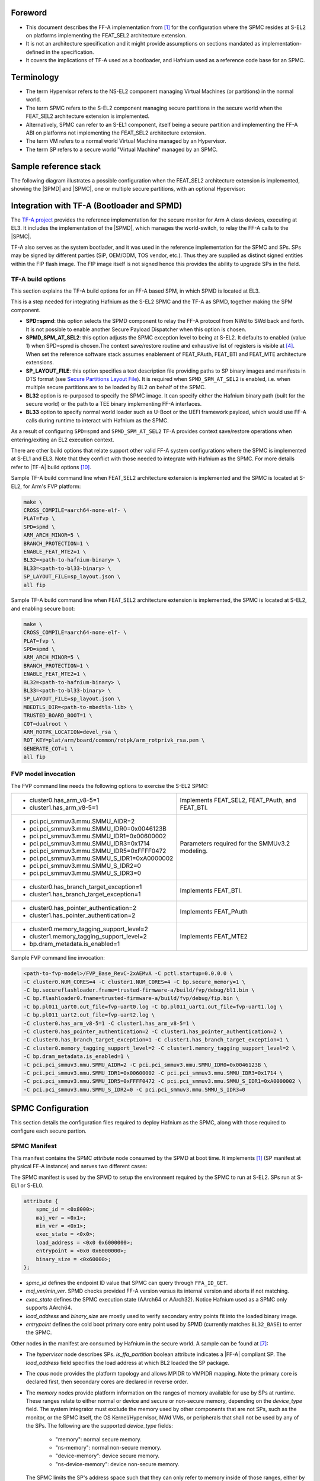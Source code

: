 Foreword
========

- This document describes the FF-A implementation from `[1]`_ for the
  configuration where the SPMC resides at S-EL2 on platforms implementing the
  FEAT_SEL2 architecture extension.
- It is not an architecture specification and it might provide assumptions on
  sections mandated as implementation-defined in the specification.
- It covers the implications of TF-A used as a bootloader, and Hafnium used as a
  reference code base for an SPMC.

Terminology
===========

- The term Hypervisor refers to the NS-EL2 component managing Virtual Machines
  (or partitions) in the normal world.
- The term SPMC refers to the S-EL2 component managing secure partitions in
  the secure world when the FEAT_SEL2 architecture extension is implemented.
- Alternatively, SPMC can refer to an S-EL1 component, itself being a secure
  partition and implementing the FF-A ABI on platforms not implementing the
  FEAT_SEL2 architecture extension.
- The term VM refers to a normal world Virtual Machine managed by an Hypervisor.
- The term SP refers to a secure world "Virtual Machine" managed by an SPMC.

Sample reference stack
======================

The following diagram illustrates a possible configuration when the
FEAT_SEL2 architecture extension is implemented, showing the |SPMD|
and |SPMC|, one or multiple secure partitions, with an optional
Hypervisor:

.. image:: ../resources/diagrams/Hafnium_overview_SPMD.png

Integration with TF-A (Bootloader and SPMD)
===========================================

The `TF-A project`_ provides the reference implementation for the secure monitor
for Arm A class devices, executing at EL3. It includes the implementation of the
|SPMD|, which manages the world-switch, to relay the FF-A calls to the |SPMC|.

TF-A also serves as the system bootlader, and it was used in the reference
implementation for the SPMC and SPs.
SPs may be signed by different parties (SiP, OEM/ODM, TOS vendor, etc.).
Thus they are supplied as distinct signed entities within the FIP flash
image. The FIP image itself is not signed hence this provides the ability
to upgrade SPs in the field.

TF-A build options
------------------

This section explains the TF-A build options for an FF-A based SPM, in which SPMD
is located at EL3.

This is a step needed for integrating Hafnium as the S-EL2 SPMC and
the TF-A as SPMD, together making the SPM component.

- **SPD=spmd**: this option selects the SPMD component to relay the FF-A
  protocol from NWd to SWd back and forth. It is not possible to
  enable another Secure Payload Dispatcher when this option is chosen.
- **SPMD_SPM_AT_SEL2**: this option adjusts the SPMC exception
  level to being at S-EL2. It defaults to enabled (value 1) when
  SPD=spmd is chosen.The context save/restore routine and exhaustive list
  of registers is visible at `[4]`_. When set the reference software stack
  assumes enablement of FEAT_PAuth, FEAT_BTI and FEAT_MTE architecture
  extensions.
- **SP_LAYOUT_FILE**: this option specifies a text description file
  providing paths to SP binary images and manifests in DTS format
  (see `Secure Partitions Layout File`_). It is required when ``SPMD_SPM_AT_SEL2``
  is enabled, i.e. when multiple secure partitions are to be loaded by BL2 on
  behalf of the SPMC.
- **BL32** option is re-purposed to specify the SPMC image. It can specify either
  the Hafnium binary path (built for the secure world) or the path to a TEE
  binary implementing FF-A interfaces.
- **BL33** option to specify normal world loader such as U-Boot or the UEFI
  framework payload, which would use FF-A calls during runtime to interact with
  Hafnium as the SPMC.

As a result of configuring ``SPD=spmd`` and ``SPMD_SPM_AT_SEL2`` TF-A provides
context save/restore operations when entering/exiting an EL2 execution context.

There are other build options that relate support other valid FF-A
system configurations where the SPMC is implemented at S-EL1 and EL3.
Note that they conflict with those needed to integrate with Hafnium as the SPMC.
For more details refer to |TF-A| build options `[10]`_.

Sample TF-A build command line when FEAT_SEL2 architecture extension is
implemented and the SPMC is located at S-EL2, for Arm's FVP platform:

.. code:: shell

    make \
    CROSS_COMPILE=aarch64-none-elf- \
    PLAT=fvp \
    SPD=spmd \
    ARM_ARCH_MINOR=5 \
    BRANCH_PROTECTION=1 \
    ENABLE_FEAT_MTE2=1 \
    BL32=<path-to-hafnium-binary> \
    BL33=<path-to-bl33-binary> \
    SP_LAYOUT_FILE=sp_layout.json \
    all fip

Sample TF-A build command line when FEAT_SEL2 architecture extension is
implemented, the SPMC is located at S-EL2, and enabling secure boot:

.. code:: shell

    make \
    CROSS_COMPILE=aarch64-none-elf- \
    PLAT=fvp \
    SPD=spmd \
    ARM_ARCH_MINOR=5 \
    BRANCH_PROTECTION=1 \
    ENABLE_FEAT_MTE2=1 \
    BL32=<path-to-hafnium-binary> \
    BL33=<path-to-bl33-binary> \
    SP_LAYOUT_FILE=sp_layout.json \
    MBEDTLS_DIR=<path-to-mbedtls-lib> \
    TRUSTED_BOARD_BOOT=1 \
    COT=dualroot \
    ARM_ROTPK_LOCATION=devel_rsa \
    ROT_KEY=plat/arm/board/common/rotpk/arm_rotprivk_rsa.pem \
    GENERATE_COT=1 \
    all fip

FVP model invocation
--------------------

The FVP command line needs the following options to exercise the S-EL2 SPMC:

+---------------------------------------------------+------------------------------------+
| - cluster0.has_arm_v8-5=1                         | Implements FEAT_SEL2, FEAT_PAuth,  |
| - cluster1.has_arm_v8-5=1                         | and FEAT_BTI.                      |
+---------------------------------------------------+------------------------------------+
| - pci.pci_smmuv3.mmu.SMMU_AIDR=2                  | Parameters required for the        |
| - pci.pci_smmuv3.mmu.SMMU_IDR0=0x0046123B         | SMMUv3.2 modeling.                 |
| - pci.pci_smmuv3.mmu.SMMU_IDR1=0x00600002         |                                    |
| - pci.pci_smmuv3.mmu.SMMU_IDR3=0x1714             |                                    |
| - pci.pci_smmuv3.mmu.SMMU_IDR5=0xFFFF0472         |                                    |
| - pci.pci_smmuv3.mmu.SMMU_S_IDR1=0xA0000002       |                                    |
| - pci.pci_smmuv3.mmu.SMMU_S_IDR2=0                |                                    |
| - pci.pci_smmuv3.mmu.SMMU_S_IDR3=0                |                                    |
+---------------------------------------------------+------------------------------------+
| - cluster0.has_branch_target_exception=1          | Implements FEAT_BTI.               |
| - cluster1.has_branch_target_exception=1          |                                    |
+---------------------------------------------------+------------------------------------+
| - cluster0.has_pointer_authentication=2           | Implements FEAT_PAuth              |
| - cluster1.has_pointer_authentication=2           |                                    |
+---------------------------------------------------+------------------------------------+
| - cluster0.memory_tagging_support_level=2         | Implements FEAT_MTE2               |
| - cluster1.memory_tagging_support_level=2         |                                    |
| - bp.dram_metadata.is_enabled=1                   |                                    |
+---------------------------------------------------+------------------------------------+

Sample FVP command line invocation:

.. code:: shell

    <path-to-fvp-model>/FVP_Base_RevC-2xAEMvA -C pctl.startup=0.0.0.0 \
    -C cluster0.NUM_CORES=4 -C cluster1.NUM_CORES=4 -C bp.secure_memory=1 \
    -C bp.secureflashloader.fname=trusted-firmware-a/build/fvp/debug/bl1.bin \
    -C bp.flashloader0.fname=trusted-firmware-a/build/fvp/debug/fip.bin \
    -C bp.pl011_uart0.out_file=fvp-uart0.log -C bp.pl011_uart1.out_file=fvp-uart1.log \
    -C bp.pl011_uart2.out_file=fvp-uart2.log \
    -C cluster0.has_arm_v8-5=1 -C cluster1.has_arm_v8-5=1 \
    -C cluster0.has_pointer_authentication=2 -C cluster1.has_pointer_authentication=2 \
    -C cluster0.has_branch_target_exception=1 -C cluster1.has_branch_target_exception=1 \
    -C cluster0.memory_tagging_support_level=2 -C cluster1.memory_tagging_support_level=2 \
    -C bp.dram_metadata.is_enabled=1 \
    -C pci.pci_smmuv3.mmu.SMMU_AIDR=2 -C pci.pci_smmuv3.mmu.SMMU_IDR0=0x0046123B \
    -C pci.pci_smmuv3.mmu.SMMU_IDR1=0x00600002 -C pci.pci_smmuv3.mmu.SMMU_IDR3=0x1714 \
    -C pci.pci_smmuv3.mmu.SMMU_IDR5=0xFFFF0472 -C pci.pci_smmuv3.mmu.SMMU_S_IDR1=0xA0000002 \
    -C pci.pci_smmuv3.mmu.SMMU_S_IDR2=0 -C pci.pci_smmuv3.mmu.SMMU_S_IDR3=0

SPMC Configuration
==================

This section details the configuration files required to deploy Hafnium as the SPMC,
along with those required to configure each secure partion.

SPMC Manifest
-------------

This manifest contains the SPMC *attribute* node consumed by the SPMD at boot
time. It implements `[1]`_ (SP manifest at physical FF-A instance) and serves
two different cases:

The SPMC manifest is used by the SPMD to setup the environment required by the
SPMC to run at S-EL2. SPs run at S-EL1 or S-EL0.

.. code:: shell

    attribute {
        spmc_id = <0x8000>;
        maj_ver = <0x1>;
        min_ver = <0x1>;
        exec_state = <0x0>;
        load_address = <0x0 0x6000000>;
        entrypoint = <0x0 0x6000000>;
        binary_size = <0x60000>;
    };

* *spmc_id* defines the endpoint ID value that SPMC can query through
  ``FFA_ID_GET``.
* *maj_ver/min_ver*. SPMD checks provided FF-A version versus its internal
  version and aborts if not matching.
* *exec_state* defines the SPMC execution state (AArch64 or AArch32).
  Notice Hafnium used as a SPMC only supports AArch64.
* *load_address* and *binary_size* are mostly used to verify secondary
  entry points fit into the loaded binary image.
* *entrypoint* defines the cold boot primary core entry point used by
  SPMD (currently matches ``BL32_BASE``) to enter the SPMC.

Other nodes in the manifest are consumed by Hafnium in the secure world.
A sample can be found at `[7]`_:

* The *hypervisor* node describes SPs. *is_ffa_partition* boolean attribute
  indicates a |FF-A| compliant SP. The *load_address* field specifies the load
  address at which BL2 loaded the SP package.
* The *cpus* node provides the platform topology and allows MPIDR to VMPIDR mapping.
  Note the primary core is declared first, then secondary cores are declared
  in reverse order.
* The *memory* nodes provide platform information on the ranges of memory
  available for use by SPs at runtime. These ranges relate to either
  normal or device and secure or non-secure memory, depending on the *device_type*
  field. The system integrator must exclude the memory used by other components
  that are not SPs, such as the monitor, or the SPMC itself, the OS Kernel/Hypervisor,
  NWd VMs, or peripherals that shall not be used by any of the SPs. The following are
  the supported *device_type* fields:

   * "memory": normal secure memory.
   * "ns-memory": normal non-secure memory.
   * "device-memory": device secure memory.
   * "ns-device-memory": device non-secure memory.

  The SPMC limits the SP's address space such that they can only refer to memory
  inside of those ranges, either by defining memory region or device region nodes in
  their manifest as well as memory starting at the load address until the limit
  defined by the memory size. The SPMC also checks for overlaps between the regions.
  Thus, the SPMC prevents rogue SPs from tampering with memory from other
  components.

.. code:: shell

	memory@0 {
		device_type = "memory";
		reg = <0x0 0x6000000 0x2000000 0x0 0xff000000 0x1000000>;
	};

	memory@1 {
		device_type = "ns-memory";
		reg = <0x0 0x90010000 0x70000000>;
	};

	memory@2 {
		device_type = "device-memory";
		reg = <0x0 0x1c090000 0x0 0x40000>, /* UART */
		      <0x0 0x2bfe0000 0x0 0x20000>, /* SMMUv3TestEngine */
		      <0x0 0x2a490000 0x0 0x20000>, /* SP805 Trusted Watchdog */
		      <0x0 0x1c130000 0x0 0x10000>; /* Virtio block device */
	};

	memory@3 {
		device_type = "ns-device-memory";
		reg = <0x0 0x1C1F0000 0x0 0x10000>; /* LCD */
	};

Above find an example representation of the referred memory description. The
ranges are described in a list of unsigned 32-bit values, in which the first
two addresses relate to the based physical address, followed by the respective
page size. The first secure range defined in the node below has base address
`0x0 0x6000000` and size `0x2000000`; following there is another range with
base address `0x0 0xff000000` and size `0x1000000`.

The interrupt-controller node contains the address ranges of GICD and GICR
so that non-contiguous GICR frames can be probed during boot flow. The GICD
address is defined in the first cell, followed by the GICR addresses.
"redistributor-regions" is used to define the number of GICR addresses.

This node is optional. When absent, the default configuration assumes there is
one redistributor region. The default GICD memory range is from ``GICD_BASE``
to ``GICD_BASE + GICD_SIZE``. The default GICR memory range is from
``GICR_BASE`` to ``GICR_BASE + GICR_FRAMES * GIC_REDIST_SIZE_PER_PE``.

.. code:: shell

	gic: interrupt-controller@0x30000000 {
		compatible = "arm,gic-v3";
		#address-cells = <2>;
		#size-cells = <1>;
		#redistributor-regions = <4>;
		reg = <0x00 0x30000000 0x10000>,	// GICD
		      <0x00 0x301C0000 0x400000>,	// GICR 0: Chip 0
		      <0x10 0x301C0000 0x400000>,	// GICR 1: Chip 1
		      <0x20 0x301C0000 0x400000>,	// GICR 2: Chip 2
		      <0x30 0x301C0000 0x400000>;	// GICR 3: Chip 3
	};

The above is an example representation of the referred interrupt controller
description. The cells are made up of three values. The first two 32-bit values
make up a 64-bit value representing the address of the GIC redistributor. The
third value represents the size of this region. In this example,
redistributor-regions states there are 4 GICR cells. The address of GICR 0 is
`0x00301C0000` and the size of that region is `0x400000`.

Secure Partitions Configuration
-------------------------------

SP Manifests
~~~~~~~~~~~~

An SP manifest describes SP attributes as defined in `[1]`_
(partition manifest at virtual FF-A instance) in DTS format. It is
represented as a single file associated with the SP. A sample is
provided by `[5]`_. A binding document is provided by `[6]`_.

Platform topology
~~~~~~~~~~~~~~~~~

The *execution-ctx-count* SP manifest field can take the value of one or the
total number of PEs. The FF-A specification `[1]`_  recommends the
following SP types:

- Pinned MP SPs: an execution context matches a physical PE. MP SPs must
  implement the same number of ECs as the number of PEs in the platform.
- Migratable UP SPs: a single execution context can run and be migrated on any
  physical PE. Such SP declares a single EC in its SP manifest. An UP SP can
  receive a direct message request originating from any physical core targeting
  the single execution context.

Secure Partition packages
~~~~~~~~~~~~~~~~~~~~~~~~~

Secure partitions are bundled as independent package files consisting
of:

- a header
- a DTB
- an image payload

The header starts with a magic value and offset values to SP DTB and
image payload. Each SP package is loaded independently by BL2 loader
and verified for authenticity and integrity.

The SP package identified by its UUID (matching FF-A uuid property) is
inserted as a single entry into the FIP at end of the TF-A build flow
as shown:

.. code:: shell

    Trusted Boot Firmware BL2: offset=0x1F0, size=0x8AE1, cmdline="--tb-fw"
    EL3 Runtime Firmware BL31: offset=0x8CD1, size=0x13000, cmdline="--soc-fw"
    Secure Payload BL32 (Trusted OS): offset=0x1BCD1, size=0x15270, cmdline="--tos-fw"
    Non-Trusted Firmware BL33: offset=0x30F41, size=0x92E0, cmdline="--nt-fw"
    HW_CONFIG: offset=0x3A221, size=0x2348, cmdline="--hw-config"
    TB_FW_CONFIG: offset=0x3C569, size=0x37A, cmdline="--tb-fw-config"
    SOC_FW_CONFIG: offset=0x3C8E3, size=0x48, cmdline="--soc-fw-config"
    TOS_FW_CONFIG: offset=0x3C92B, size=0x427, cmdline="--tos-fw-config"
    NT_FW_CONFIG: offset=0x3CD52, size=0x48, cmdline="--nt-fw-config"
    B4B5671E-4A90-4FE1-B81F-FB13DAE1DACB: offset=0x3CD9A, size=0xC168, cmdline="--blob"
    D1582309-F023-47B9-827C-4464F5578FC8: offset=0x48F02, size=0xC168, cmdline="--blob"

.. uml:: ../resources/diagrams/plantuml/fip-secure-partitions.puml

Secure Partitions Layout File
~~~~~~~~~~~~~~~~~~~~~~~~~~~~~

A json-formatted description file is passed to the build flow specifying paths
to the SP binary image and associated DTS partition manifest file. The latter
is processed by the dtc compiler to generate a DTB fed into the SP package.
Each partition can be configured with the following fields:

:code:`image`
  - Specifies the filename and offset of the image within the SP package.
  - Can be written as :code:`"image": { "file": "path", "offset": 0x1234 }` to
    give both :code:`image.file` and :code:`image.offset` values explicitly, or
    can be written as :code:`"image": "path"` to give :code:`image.file` and value
    and leave :code:`image.offset` absent.

  :code:`image.file`
    - Specifies the filename of the image.

  :code:`image.offset`
    - Specifies the offset of the image within the SP package.
    - Must be 4KB aligned, because that is the translation granule supported by Hafnium SPMC.
    - Optional. Defaults to :code:`0x4000`.

:code:`pm`
  - Specifies the filename and offset of the partition manifest within the SP package.
  - Can be written as :code:`"pm": { "file": "path", "offset": 0x1234 }` to
    give both :code:`pm.file` and :code:`pm.offset` values explicitly, or
    can be written as :code:`"pm": "path"` to give :code:`pm.file` and value
    and leave :code:`pm.offset` absent.

  :code:`pm.file`
    - Specifies the filename of the partition manifest.

  :code:`pm.offset`
    - Specifies the offset of the partition manifest within the SP package.
    - Must be 4KB aligned, because that is the translation granule supported by Hafnium SPMC.
    - Optional. Defaults to :code:`0x1000`.

:code:`image.offset` and :code:`pm.offset` can be leveraged to support SPs with
S1 translation granules that differ from 4KB, and to configure the regions
allocated within the SP package, as well as to comply with the requirements for
the implementation of the boot information protocol (see `Passing boot data to
the SP`_ for more details).

:code:`owner`
  - Specifies the SP owner, identifying the signing domain in case of dual root CoT.
  - Possible values are :code:`SiP` (silicon owner) or :code:`Plat` (platform owner).
  - Optional. Defaults to :code:`SiP`.

:code:`uuid`
  - Specifies the UUID of the partition.
  - Optional. Defaults to the value of the :code:`uuid` field from the DTS partition manifest.

:code:`physical-load-address`
  - Specifies the :code:`load_address` field of the generated DTS fragment.
  - Optional. Defaults to the value of the :code:`load-address` from the DTS partition manifest.

.. code:: shell

    {
        "tee1" : {
            "image": "tee1.bin",
             "pm": "tee1.dts",
             "owner": "SiP",
             "uuid": "1b1820fe-48f7-4175-8999-d51da00b7c9f"
        },

        "tee2" : {
            "image": "tee2.bin",
            "pm": "tee2.dts",
            "owner": "Plat"
        },

        "tee3" : {
            "image": {
                "file": "tee3.bin",
                "offset":"0x2000"
             },
            "pm": {
                "file": "tee3.dts",
                "offset":"0x6000"
             },
            "owner": "Plat"
        },
    }

SPMC boot
=========

The SPMC is loaded by BL2 as the BL32 image.

The SPMC manifest is loaded by BL2 as the ``TOS_FW_CONFIG`` image `[9]`_.

BL2 passes the SPMC manifest address to BL31 through a register.

At boot time, the SPMD in BL31 runs from the primary core, initializes the core
contexts and launches the SPMC (BL32) passing the following information through
registers:

- X0 holds the ``TOS_FW_CONFIG`` physical address (or SPMC manifest blob).
- X1 holds the ``HW_CONFIG`` physical address.
- X4 holds the currently running core linear id.

Secure boot
-----------

The SP content certificate is inserted as a separate FIP item so that BL2 loads SPMC,
SPMC manifest, secure partitions and verifies them for authenticity and integrity.
Refer to TBBR specification `[3]`_.

The multiple-signing domain feature (in current state dual signing domain `[8]`_) allows
the use of two root keys namely S-ROTPK and NS-ROTPK:

- SPMC (BL32) and SPMC manifest are signed by the SiP using the S-ROTPK.
- BL33 may be signed by the OEM using NS-ROTPK.
- An SP may be signed either by SiP (using S-ROTPK) or by OEM (using NS-ROTPK).
- A maximum of 4 partitions can be signed with the S-ROTPK key and 4 partitions
  signed with the NS-ROTPK key.

Also refer to `Secure Partitions Configuration`_ and `TF-A build options`_ sections.

Boot phases
-----------

Primary core boot-up
~~~~~~~~~~~~~~~~~~~~

Upon boot-up, BL31 hands over to the SPMC (BL32) on the primary boot physical
core. The SPMC performs its platform initializations and registers the SPMC
secondary physical core entry point physical address by the use of the
`FFA_SECONDARY_EP_REGISTER`_ interface (SMC invocation from the SPMC to the SPMD
at secure physical FF-A instance).

The SPMC then creates secure partitions base on SP packages and manifests. Each
secure partition is launched in sequence (`SP Boot order`_) on their "primary"
execution context. If the primary boot physical core linear id is N, an MP SP is
started using EC[N] on PE[N] (see `Platform topology`_). If the partition is a
UP SP, it is started using its unique EC0 on PE[N].

The SP primary EC (or the EC used when the partition is booted as described
above):

- Performs the overall SP boot time initialization, and in case of a MP SP,
  prepares the SP environment for other execution contexts.
- In the case of a MP SP, it invokes the FFA_SECONDARY_EP_REGISTER at secure
  virtual FF-A instance (SMC invocation from SP to SPMC) to provide the IPA
  entry point for other execution contexts.
- Exits through ``FFA_MSG_WAIT`` to indicate successful initialization or
  ``FFA_ERROR`` in case of failure.

Secondary cores boot-up
~~~~~~~~~~~~~~~~~~~~~~~

Once the system is started and NWd brought up, a secondary physical core is
woken up by the ``PSCI_CPU_ON`` service invocation. The TF-A SPD hook mechanism
calls into the SPMD on the newly woken up physical core. Then the SPMC is
entered at the secondary physical core entry point.

In the current implementation, the first SP is resumed on the coresponding EC
(the virtual CPU which matches the physical core). The implication is that the
first SP must be a MP SP.

In a linux based system, once secure and normal worlds are booted but prior to
a NWd FF-A driver has been loaded:

- The first SP has initialized all its ECs in response to primary core boot up
  (at system initialization) and secondary core boot up (as a result of linux
  invoking PSCI_CPU_ON for all secondary cores).
- Other SPs have their first execution context initialized as a result of secure
  world initialization on the primary boot core. Other ECs for those SPs have to
  be run first through ffa_run to complete their initialization (which results
  in the EC completing with FFA_MSG_WAIT).

Refer to `Power management`_ for further details.

Loading of SPs
--------------

At boot time, BL2 loads SPs sequentially in addition to the SPMC as depicted
below:

.. uml:: ../resources/diagrams/plantuml/bl2-loading-sp.puml

Note this boot flow is an implementation sample on Arm's FVP platform.
Platforms not using TF-A's *Firmware CONFiguration* framework would adjust to a
different boot flow. The flow restricts to a maximum of 8 secure partitions.

SP Boot order
~~~~~~~~~~~~~

SP manifests provide an optional boot order attribute meant to resolve
dependencies such as an SP providing a service required to properly boot
another SP. SPMC boots the SPs in accordance to the boot order attribute,
lowest to the highest value. If the boot order attribute is absent from the FF-A
manifest, the SP is treated as if it had the highest boot order value
(i.e. lowest booting priority). The FF-A specification mandates this field
is unique to each SP.

It is possible for an SP to call into another SP through a direct request
provided the latter SP has already been booted.

Passing boot data to the SP
~~~~~~~~~~~~~~~~~~~~~~~~~~~

In `[1]`_ , the section  "Boot information protocol" defines a method for passing
data to the SPs at boot time. It specifies the format for the boot information
descriptor and boot information header structures, which describe the data to be
exchanged between SPMC and SP.
The specification also defines the types of data that can be passed.
The aggregate of both the boot info structures and the data itself is designated
the boot information blob, and is passed to a Partition as a contiguous memory
region.

Currently, the SPM implementation supports the FDT type which is used to pass the
partition's DTB manifest.

The region for the boot information blob is allocated through the SP package.

.. image:: ../resources/diagrams/partition-package.png

To adjust the space allocated for the boot information blob, the json description
of the SP (see section `Secure Partitions Layout File`_) shall be updated to contain
the manifest offset. If no offset is provided the manifest offset defaults to 0x1000,
which is the page size in the Hafnium SPMC.

The configuration of the boot protocol is done in the SPs manifest. As defined by
the specification, the manifest field 'gp-register-num' configures the GP register
which shall be used to pass the address to the partitions boot information blob when
booting the partition.
In addition, the Hafnium SPMC implementation requires the boot information arguments
to be listed in a designated DT node:

.. code:: shell

  boot-info {
      compatible = "arm,ffa-manifest-boot-info";
      ffa_manifest;
  };

The whole secure partition package image (see `Secure Partition packages`_) is
mapped to the SP secure EL1&0 Stage-2 translation regime. As such, the SP can
retrieve the address for the boot information blob in the designated GP register,
process the boot information header and descriptors, access its own manifest
DTB blob and extract its partition manifest properties.

SPMC Runtime
============

Parsing SP partition manifests
------------------------------

Hafnium consumes SP manifests as defined in `[1]`_ and `SP manifests`_.
Note the current implementation may not implement all optional fields.

The SP manifest may contain memory and device regions nodes:

- Memory regions are mapped in the SP EL1&0 Stage-2 translation regime at
  load time (or EL1&0 Stage-1 for an S-EL1 SPMC). A memory region node can
  specify RX/TX buffer regions in which case it is not necessary for an SP
  to explicitly invoke the ``FFA_RXTX_MAP`` interface. The memory referred
  shall be contained within the memory ranges defined in SPMC manifest. The
  NS bit in the attributes field should be consistent with the security
  state of the range that it relates to. I.e. non-secure memory shall be
  part of a non-secure memory range, and secure memory shall be contained
  in a secure memory range of a given platform.
- Device regions are mapped in the SP EL1&0 Stage-2 translation regime (or
  EL1&0 Stage-1 for an S-EL1 SPMC) as peripherals and possibly allocate
  additional resources (e.g. interrupts).

For the SPMC, base addresses for memory and device region nodes are IPAs provided
the SPMC identity maps IPAs to PAs within SP EL1&0 Stage-2 translation regime.

ote: in the current implementation both VTTBR_EL2 and VSTTBR_EL2 point to the
same set of page tables. It is still open whether two sets of page tables shall
be provided per SP. The memory region node as defined in the specification
provides a memory security attribute hinting to map either to the secure or
non-secure EL1&0 Stage-2 table if it exists.

Secure partitions scheduling
----------------------------

The FF-A specification `[1]`_ provides two ways to allocate CPU cycles to
secure partitions. For this a VM (Hypervisor or OS kernel), or SP invokes one of:

- the FFA_MSG_SEND_DIRECT_REQ (or FFA_MSG_SEND_DIRECT_REQ2) interface.
- the FFA_RUN interface.

Additionally a secure interrupt can pre-empt the normal world execution and give
CPU cycles by transitioning to EL3 and S-EL2.

Mandatory interfaces
--------------------

The following interfaces are exposed to SPs:

-  ``FFA_VERSION``
-  ``FFA_FEATURES``
-  ``FFA_RX_RELEASE``
-  ``FFA_RXTX_MAP``
-  ``FFA_RXTX_UNMAP``
-  ``FFA_PARTITION_INFO_GET``
-  ``FFA_ID_GET``
-  ``FFA_MSG_WAIT``
-  ``FFA_MSG_SEND_DIRECT_REQ``
-  ``FFA_MSG_SEND_DIRECT_RESP``
-  ``FFA_MEM_DONATE``
-  ``FFA_MEM_LEND``
-  ``FFA_MEM_SHARE``
-  ``FFA_MEM_RETRIEVE_REQ``
-  ``FFA_MEM_RETRIEVE_RESP``
-  ``FFA_MEM_RELINQUISH``
-  ``FFA_MEM_FRAG_RX``
-  ``FFA_MEM_FRAG_TX``
-  ``FFA_MEM_RECLAIM``
-  ``FFA_RUN``

As part of the FF-A v1.1 support, the following interfaces were added:

 - ``FFA_NOTIFICATION_BITMAP_CREATE``
 - ``FFA_NOTIFICATION_BITMAP_DESTROY``
 - ``FFA_NOTIFICATION_BIND``
 - ``FFA_NOTIFICATION_UNBIND``
 - ``FFA_NOTIFICATION_SET``
 - ``FFA_NOTIFICATION_GET``
 - ``FFA_NOTIFICATION_INFO_GET``
 - ``FFA_SPM_ID_GET``
 - ``FFA_SECONDARY_EP_REGISTER``
 - ``FFA_MEM_PERM_GET``
 - ``FFA_MEM_PERM_SET``
 - ``FFA_MSG_SEND2``
 - ``FFA_RX_ACQUIRE``

As part of the FF-A v1.2 support, the following interfaces were added:

- ``FFA_PARTITION_INFO_GET_REGS``
- ``FFA_MSG_SEND_DIRECT_REQ2``
- ``FFA_MSG_SEND_DIRECT_RESP2``
- ``FFA_CONSOLE_LOG``

FFA_VERSION
~~~~~~~~~~~

``FFA_VERSION`` requires a *requested_version* parameter from the caller.
The returned value depends on the caller:

- Hypervisor or OS kernel in NS-EL1/EL2: the SPMD returns the SPMC version
  specified in the SPMC manifest.
- SP: the SPMC returns its own implemented version.
- SPMC at S-EL1/S-EL2: the SPMD returns its own implemented version.

The FF-A version can only be changed by calls to ``FFA_VERSION`` before other
calls to other FF-A ABIs have been made. Calls to ``FFA_VERSION`` after
subsequent ABI calls will fail.

FFA_FEATURES
~~~~~~~~~~~~

FF-A features supported by the SPMC may be discovered by secure partitions at
boot (that is prior to NWd is booted) or run-time.

The SPMC calling FFA_FEATURES at secure physical FF-A instance always get
FFA_SUCCESS from the SPMD.

S-EL1 partitions calling FFA_FEATURES at virtual FF-A instance with NPI and MEI
interrupt feature IDs get FFA_SUCCESS.

S-EL0 partitions are not supported for NPI: ``FFA_NOT_SUPPORTED`` will be
returned.

Physical FF-A instances are not supported for NPI and MEI: ``FFA_NOT_SUPPORTED``
will be returned.

The request made by an Hypervisor or OS kernel is forwarded to the SPMC and
the response relayed back to the NWd.

FFA_RXTX_MAP/FFA_RXTX_UNMAP
~~~~~~~~~~~~~~~~~~~~~~~~~~~

When invoked from a secure partition FFA_RXTX_MAP maps the provided send and
receive buffers described by their IPAs to the SP EL1&0 Stage-2 translation
regime as secure buffers in the MMU descriptors.

When invoked from the Hypervisor or OS kernel, the buffers are mapped into the
SPMC EL2 Stage-1 translation regime and marked as NS buffers in the MMU
descriptors. The provided addresses may be owned by a VM in the normal world,
which is expected to receive messages from the secure world. The SPMC will in
this case allocate internal state structures to facilitate RX buffer access
synchronization (through FFA_RX_ACQUIRE interface), and to permit SPs to send
messages. The addresses used must be contained in the SPMC manifest NS memory
node (see `SPMC manifest`_).

The FFA_RXTX_UNMAP unmaps the RX/TX pair from the translation regime of the
caller, either it being the Hypervisor or OS kernel, as well as a secure
partition, and restores them in the VM's translation regime so that they can be
used for memory sharing operations from the normal world again.

The minimum and maximum buffer sizes supported by the FF-A instance can be
queried by calling ``FFA_FEATURES`` with the ``FFA_RXTX_MAP`` function ID.

FFA_PARTITION_INFO_GET
~~~~~~~~~~~~~~~~~~~~~~

Partition info get call can originate:

- from SP to SPMC
- from Hypervisor or OS kernel to SPMC. The request is relayed by the SPMD.

FFA_PARTITION_INFO_GET_REGS
~~~~~~~~~~~~~~~~~~~~~~~~~~~

This call can originate:

- from SP to SPMC
- from SPMC to SPMD
- from Hypervsior or OS kernel to SPMC. The request is relayed by the SPMD.

The primary use of this ABI is to return partition information via registers
as opposed to via RX/TX buffers and is useful in cases where sharing memory is
difficult.

FFA_ID_GET
~~~~~~~~~~

The FF-A id space is split into a non-secure space and secure space:

- FF-A ID with bit 15 clear relates to VMs.
- FF-A ID with bit 15 set related to SPs.
- FF-A IDs 0, 0xffff, 0x8000 are assigned respectively to the Hypervisor, SPMD
  and SPMC.

The SPMD returns:

- The default zero value on invocation from the Hypervisor.
- The ``spmc_id`` value specified in the SPMC manifest on invocation from
  the SPMC (see `SPMC manifest`_)

This convention helps the SPMC to determine the origin and destination worlds in
an FF-A ABI invocation. In particular the SPMC shall filter unauthorized
transactions in its world switch routine. It must not be permitted for a VM to
use a secure FF-A ID as origin world by spoofing:

- A VM-to-SP direct request/response shall set the origin world to be non-secure
  (FF-A ID bit 15 clear) and destination world to be secure (FF-A ID bit 15
  set).
- Similarly, an SP-to-SP direct request/response shall set the FF-A ID bit 15
  for both origin and destination IDs.

An incoming direct message request arriving at SPMD from NWd is forwarded to
SPMC without a specific check. The SPMC is resumed through eret and "knows" the
message is coming from normal world in this specific code path. Thus the origin
endpoint ID must be checked by SPMC for being a normal world ID.

An SP sending a direct message request must have bit 15 set in its origin
endpoint ID and this can be checked by the SPMC when the SP invokes the ABI.

The SPMC shall reject the direct message if the claimed world in origin endpoint
ID is not consistent:

-  It is either forwarded by SPMD and thus origin endpoint ID must be a "normal
   world ID",
-  or initiated by an SP and thus origin endpoint ID must be a "secure world ID".


FFA_MSG_SEND_DIRECT_REQ/FFA_MSG_SEND_DIRECT_RESP
~~~~~~~~~~~~~~~~~~~~~~~~~~~~~~~~~~~~~~~~~~~~~~~~

This is a mandatory interface for secure partitions consisting in direct request
and responses with the following rules:

- An SP can send a direct request to another SP.
- An SP can receive a direct request from another SP.
- An SP can send a direct response to another SP.
- An SP cannot send a direct request to an Hypervisor or OS kernel.
- An Hypervisor or OS kernel can send a direct request to an SP.
- An SP can send a direct response to an Hypervisor or OS kernel.

FFA_MSG_SEND_DIRECT_REQ2/FFA_MSG_SEND_DIRECT_RESP2
~~~~~~~~~~~~~~~~~~~~~~~~~~~~~~~~~~~~~~~~~~~~~~~~~~

The primary usage of these ABIs is to send a direct request to a specified
UUID within an SP that has multiple UUIDs declared in its manifest.

Secondarily, it can be used to send a direct request with an extended
set of message payload arguments.

FFA_NOTIFICATION_BITMAP_CREATE/FFA_NOTIFICATION_BITMAP_DESTROY
~~~~~~~~~~~~~~~~~~~~~~~~~~~~~~~~~~~~~~~~~~~~~~~~~~~~~~~~~~~~~~

The secure partitions notifications bitmap are statically allocated by the SPMC.
Hence, this interface is not to be issued by secure partitions.

At initialization, the SPMC is not aware of VMs/partitions deployed in the
normal world. Hence, the Hypervisor or OS kernel must use both ABIs for SPMC
to be prepared to handle notifications for the provided VM ID.

FFA_NOTIFICATION_BIND/FFA_NOTIFICATION_UNBIND
~~~~~~~~~~~~~~~~~~~~~~~~~~~~~~~~~~~~~~~~~~~~~

Pair of interfaces to manage permissions to signal notifications. Prior to
handling notifications, an FF-A endpoint must allow a given sender to signal a
bitmap of notifications.

If the receiver doesn't have notification support enabled in its FF-A manifest,
it won't be able to bind notifications, hence forbidding it to receive any
notifications.

FFA_NOTIFICATION_SET/FFA_NOTIFICATION_GET
~~~~~~~~~~~~~~~~~~~~~~~~~~~~~~~~~~~~~~~~~

FFA_NOTIFICATION_GET retrieves all pending global notifications and
per-vCPU notifications targeted to the current vCPU.

Hafnium maintains a global count of pending notifications which gets incremented
and decremented when handling FFA_NOTIFICATION_SET and FFA_NOTIFICATION_GET
respectively. A delayed SRI is triggered if the counter is non-zero when the
SPMC returns to normal world.

FFA_NOTIFICATION_INFO_GET
~~~~~~~~~~~~~~~~~~~~~~~~~

Hafnium maintains a global count of pending notifications whose information
has been retrieved by this interface. The count is incremented and decremented
when handling FFA_NOTIFICATION_INFO_GET and FFA_NOTIFICATION_GET respectively.
It also tracks notifications whose information has been retrieved individually,
such that it avoids duplicating returned information for subsequent calls to
FFA_NOTIFICATION_INFO_GET. For each notification, this state information is
reset when receiver called FFA_NOTIFICATION_GET to retrieve them.

FFA_SPM_ID_GET
~~~~~~~~~~~~~~

Returns the FF-A ID allocated to an SPM component which can be one of SPMD
or SPMC.

At initialization, the SPMC queries the SPMD for the SPMC ID, using the
FFA_ID_GET interface, and records it. The SPMC can also query the SPMD ID using
the FFA_SPM_ID_GET interface at the secure physical FF-A instance.

Secure partitions call this interface at the virtual FF-A instance, to which
the SPMC returns the priorly retrieved SPMC ID.

The Hypervisor or OS kernel can issue the FFA_SPM_ID_GET call handled by the
SPMD, which returns the SPMC ID.

FFA_SECONDARY_EP_REGISTER
~~~~~~~~~~~~~~~~~~~~~~~~~

When the SPMC boots, all secure partitions are initialized on their primary
Execution Context.

The FFA_SECONDARY_EP_REGISTER interface is to be used by a secure partition
from its first execution context, to provide the entry point address for
secondary execution contexts.

A secondary EC is first resumed either upon invocation of PSCI_CPU_ON from
the NWd or by invocation of FFA_RUN.

FFA_RX_ACQUIRE/FFA_RX_RELEASE
~~~~~~~~~~~~~~~~~~~~~~~~~~~~~

The RX buffers can be used to pass information to an FF-A endpoint in the
following scenarios:

 - When it was targetted by a FFA_MSG_SEND2 invokation from another endpoint.
 - Return the result of calling ``FFA_PARTITION_INFO_GET``.
 - In a memory share operation, as part of the ``FFA_MEM_RETRIEVE_RESP``,
   with the memory descriptor of the shared memory.

If a normal world VM is expected to exchange messages with secure world,
its RX/TX buffer addresses are forwarded to the SPMC via FFA_RXTX_MAP ABI,
and are from this moment owned by the SPMC.
The hypervisor must call the FFA_RX_ACQUIRE interface before attempting
to use the RX buffer, in any of the aforementioned scenarios. A successful
call to FFA_RX_ACQUIRE transfers ownership of RX buffer to hypervisor, such
that it can be safely used.

The FFA_RX_RELEASE interface is used after the FF-A endpoint is done with
processing the data received in its RX buffer. If the RX buffer has been
acquired by the hypervisor, the FFA_RX_RELEASE call must be forwarded to
the SPMC to reestablish SPMC's RX ownership.

An attempt from an SP to send a message to a normal world VM whose RX buffer
was acquired by the hypervisor fails with error code FFA_BUSY, to preserve
the RX buffer integrity.
The operation could then be conducted after FFA_RX_RELEASE.

FFA_MSG_SEND2
~~~~~~~~~~~~~

Hafnium copies a message from the sender TX buffer into receiver's RX buffer.
For messages from SPs to VMs, operation is only possible if the SPMC owns
the receiver's RX buffer.

Both receiver and sender need to enable support for indirect messaging,
in their respective partition manifest. The discovery of support
of such feature can be done via FFA_PARTITION_INFO_GET.

On a successful message send, Hafnium pends an RX buffer full framework
notification for the receiver, to inform it about a message in the RX buffer.

The handling of framework notifications is similar to that of
global notifications. Binding of these is not necessary, as these are
reserved to be used by the hypervisor or SPMC.

FFA_CONSOLE_LOG
~~~~~~~~~~~~~~~

``FFA_CONSOLE_LOG`` allows debug logging to the UART console.
Characters are packed into registers:

- `w2-w7` (|SMCCC| 32-bit)
- `x2-x7` (|SMCCC| 64-bit, before v1.2)
- `x2-x17` (|SMCCC| 64-bit, v1.2 or later)

Paravirtualized interfaces
--------------------------

Hafnium SPMC implements the following implementation-defined interface(s):

HF_INTERRUPT_ENABLE
~~~~~~~~~~~~~~~~~~~

Enables or disables the given virtual interrupt for the calling execution
context. Returns 0 on success, or -1 if the interrupt id is invalid.

HF_INTERRUPT_GET
~~~~~~~~~~~~~~~~

Returns the ID of the next pending virtual interrupt for the calling execution
context, and acknowledges it (i.e. marks it as no longer pending). Returns
HF_INVALID_INTID if there are no pending interrupts.

HF_INTERRUPT_DEACTIVATE
~~~~~~~~~~~~~~~~~~~~~~~

Drops the current interrupt priority and deactivates the given virtual and
physical interrupt ID for the calling execution context. Returns 0 on success,
or -1 otherwise.

HF_INTERRUPT_RECONFIGURE
~~~~~~~~~~~~~~~~~~~~~~~~

An SP specifies the list of interrupts it owns through its partition manifest.
This paravirtualized interface allows an SP to reconfigure a physical interrupt
in runtime. It accepts three arguments, namely, interrupt ID, command and value.
The command & value pair signify what change is being requested by the current
Secure Partition for the given interrupt.

SPMC returns 0 to indicate that the command was processed successfully or -1 if
it failed to do so. At present, this interface only supports the following
commands:

 - ``INT_RECONFIGURE_TARGET_PE``
     - Change the target CPU of the interrupt.
     - Value represents linear CPU index in the range 0 to (MAX_CPUS - 1).

 - ``INT_RECONFIGURE_SEC_STATE``
     - Change the security state of the interrupt.
     - Value must be either 0 (Non-secure) or 1 (Secure).

 - ``INT_RECONFIGURE_ENABLE``
     - Enable or disable the physical interrupt.
     - Value must be either 0 (Disable) or 1 (Enable).

SPMC-SPMD direct requests/responses
-----------------------------------

Implementation-defined FF-A IDs are allocated to the SPMC and SPMD.
Using those IDs in source/destination fields of a direct request/response
permits SPMD to SPMC communication and either way.

- SPMC to SPMD direct request/response uses SMC conduit.
- SPMD to SPMC direct request/response uses ERET conduit.

This is used in particular to convey power management messages.

Notifications
-------------

The FF-A v1.1 specification `[1]`_ defines notifications as an asynchronous
communication mechanism with non-blocking semantics. It allows for one FF-A
endpoint to signal another for service provision, without hindering its current
progress.

Hafnium currently supports 64 notifications. The IDs of each notification define
a position in a 64-bit bitmap.

The signaling of notifications can interchangeably happen between NWd and SWd
FF-A endpoints.

The SPMC is in charge of managing notifications from SPs to SPs, from SPs to
VMs, and from VMs to SPs. An hypervisor component would only manage
notifications from VMs to VMs. Given the SPMC has no visibility of the endpoints
deployed in NWd, the Hypervisor or OS kernel must invoke the interface
FFA_NOTIFICATION_BITMAP_CREATE to allocate the notifications bitmap per FF-A
endpoint in the NWd that supports it.

A sender can signal notifications once the receiver has provided it with
permissions. Permissions are provided by invoking the interface
FFA_NOTIFICATION_BIND.

Notifications are signaled by invoking FFA_NOTIFICATION_SET. Henceforth
they are considered to be in a pending sate. The receiver can retrieve its
pending notifications invoking FFA_NOTIFICATION_GET, which, from that moment,
are considered to be handled.

Per the FF-A v1.1 spec, each FF-A endpoint must be associated with a scheduler
that is in charge of donating CPU cycles for notifications handling. The
FF-A driver calls FFA_NOTIFICATION_INFO_GET to retrieve the information about
which FF-A endpoints have pending notifications. The receiver scheduler is
called and informed by the FF-A driver, and it should allocate CPU cycles to the
receiver.

There are two types of notifications supported:

- Global, which are targeted to an FF-A endpoint and can be handled within any
  of its execution contexts, as determined by the scheduler of the system.
- Per-vCPU, which are targeted to a FF-A endpoint and to be handled within a
  a specific execution context, as determined by the sender.

The type of a notification is set when invoking FFA_NOTIFICATION_BIND to give
permissions to the sender.

Notification signaling resorts to two interrupts:

- Schedule Receiver Interrupt: non-secure physical interrupt to be handled by
  the FF-A driver within the receiver scheduler. At initialization the SPMC
  donates an SGI ID chosen from the secure SGI IDs range and configures it as
  non-secure. The SPMC triggers this SGI on the currently running core when
  there are pending notifications, and the respective receivers need CPU cycles
  to handle them.
- Notifications Pending Interrupt: virtual interrupt to be handled by the
  receiver of the notification. Set when there are pending notifications for the
  given secure partition. The NPI is pended when the NWd relinquishes CPU cycles
  to an SP.

The notifications receipt support is enabled in the partition FF-A manifest.

Memory Sharing
--------------

The Hafnium implementation aligns with FF-A v1.2 ALP0 specification,
'FF-A Memory Management Protocol' supplement `[11]`_. Hafnium supports
the following ABIs:

 - ``FFA_MEM_SHARE`` - for shared access between lender and borrower.
 - ``FFA_MEM_LEND`` - borrower to obtain exclusive access, though lender
   retains ownership of the memory.
 - ``FFA_MEM_DONATE`` - lender permanently relinquishes ownership of memory
   to the borrower.

The ``FFA_MEM_RETRIEVE_REQ`` interface is for the borrower to request the
memory to be mapped into its address space: for S-EL1 partitions the SPM updates
their stage 2 translation regime; for S-EL0 partitions the SPM updates their
stage 1 translation regime. On a successful call, the SPMC responds back with
``FFA_MEM_RETRIEVE_RESP``.

The ``FFA_MEM_RELINQUISH`` interface is for when the borrower is done with using
a memory region.

The ``FFA_MEM_RECLAIM`` interface is for the owner of the memory to reestablish
its ownership and exclusive access to the memory shared.

The memory transaction descriptors are transmitted via RX/TX buffers. In
situations where the size of the memory transaction descriptor exceeds the
size of the RX/TX buffers, Hafnium provides support for fragmented transmission
of the full transaction descriptor. The ``FFA_MEM_FRAG_RX`` and ``FFA_MEM_FRAG_TX``
interfaces are for receiving and transmitting the next fragment, respectively.

If lender and borrower(s) are SPs, all memory sharing operations are supported.

Hafnium also supports memory sharing operations between the normal world and the
secure world. If there is an SP involved, the SPMC allocates data to track the
state of the operation.

An SP can not share, lend or donate memory to the NWd.

The SPMC is also the designated allocator for the memory handle, when borrowers
include at least an SP. The SPMC doesn't support the hypervisor to be allocator
to the memory handle.

Hafnium also supports memory lend and share targetting multiple borrowers.
This is the case for a lender SP to multiple SPs, and for a lender VM to
multiple endpoints (from both secure world and normal world). If there is
at least one borrower VM, the hypervisor is in charge of managing its
stage 2 translation on a successful memory retrieve. However, the hypervisor could
rely on the SPMC to keep track of the state of the operation, namely:
if all fragments to the memory descriptors have been sent, and if the retrievers
are still using the memory at any given moment. In this case, the hypervisor might
need to request the SPMC to obtain a description of the used memory regions.
For example, when handling an ``FFA_MEM_RECLAIM`` the hypervisor retrieve request
can be used to obtain that state information, do the necessary validations,
and update stage-2 memory translation of the lender.
Hafnium currently only supports one borrower from the NWd, in a multiple borrower
scenario as described. If there is only a single borrower VM, the SPMC will
return error to the lender on call to either share, lend or donate ABIs.

The semantics of ``FFA_MEM_DONATE`` implies ownership transmission,
which should target only one partition.

The memory share interfaces are backwards compatible with memory transaction
descriptors from FF-A v1.0. Starting from FF-A v1.1, with the introduction
of the `Endpoint memory access descriptor size` and
`Endpoint memory access descriptor access offset` fields (from Table 11.20 of the
FF-A v1.2 ALP0 specification), memory transaction descriptors are forward
compatible, so can be used internally by Hafnium as they are sent.
These fields must be valid for a memory access descriptor defined for a compatible
FF-A version to the SPMC FF-A version. For a transaction from an FF-A v1.0 endpoint
the memory transaction descriptor will be translated to an FF-A v1.1 descriptor for
Hafnium's internal processing of the operation. If the FF-A version of a
borrower is v1.0, Hafnium provides FF-A v1.0 compliant memory transaction
descriptors on memory retrieve response.

In the section :ref:`SPMC Configuration` there is a mention of non-secure memory
range, that limit the memory region nodes the SP can define. Whatever is left of
the memory region node carve-outs, the SPMC utilizes the memory to create a set of
page tables it associates with the NWd. The memory sharing operations incoming from
the NWd should refer to addresses belonging to these page tables. The intent
is for SPs not to be able to get access to regions they are not intended to access.
This requires special care from the system integrator to configure the memory ranges
correctly, such that any SP can't be given access and interfere with execution of
other components. More information in the :ref:`Threat Model`.

Hafnium SPMC supports memory management transactions for device memory regions.
Currently this is limited to only the ``FFA_MEM_LEND`` interface and
to a single borrower. The device memory region used in the transaction must have
been decalared in the SPMC manifest as described above. Memory defined in a device
region node is given the attributes Device-nGnRnE, since this is the most restrictive
memory type the memory must be lent with these attrbutes as well.

In |RME| enabled platforms, there is the ability to change the |PAS|
of a given memory region `[12]`_. The SPMC can leverage this feature to fulfill the
semantics of the ``FFA_MEM_LEND`` and ``FFA_MEM_DONATE`` from the NWd into the SWd.
Currently, there is the implementation for the FVP platform to issue a
platform-specific SMC call to the EL3 monitor to change the PAS of the regions being
lent/donated. This shall guarantee the NWd can't tamper with the memory whilst
the SWd software expects exclusive access. For any other platform, the API under
the 'src/memory_protect' module can be redefined to leverage an equivalent platform
specific mechanism. For reference, check the `SPMC FVP build configuration`_.

PE MMU configuration
--------------------

With secure virtualization enabled (``HCR_EL2.VM = 1``) and for S-EL1
partitions, two IPA spaces (secure and non-secure) are output from the
secure EL1&0 Stage-1 translation.
The EL1&0 Stage-2 translation hardware is fed by:

- A secure IPA when the SP EL1&0 Stage-1 MMU is disabled.
- One of secure or non-secure IPA when the secure EL1&0 Stage-1 MMU is enabled.

``VTCR_EL2`` and ``VSTCR_EL2`` provide configuration bits for controlling the
NS/S IPA translations. The following controls are set up:
``VSTCR_EL2.SW = 0`` , ``VSTCR_EL2.SA = 0``, ``VTCR_EL2.NSW = 0``,
``VTCR_EL2.NSA = 1``:

- Stage-2 translations for the NS IPA space access the NS PA space.
- Stage-2 translation table walks for the NS IPA space are to the secure PA space.

Secure and non-secure IPA regions (rooted to by ``VTTBR_EL2`` and ``VSTTBR_EL2``)
use the same set of Stage-2 page tables within a SP.

The ``VTCR_EL2/VSTCR_EL2/VTTBR_EL2/VSTTBR_EL2`` virtual address space
configuration is made part of a vCPU context.

For S-EL0 partitions with VHE enabled, a single secure EL2&0 Stage-1 translation
regime is used for both Hafnium and the partition.

Schedule modes and SP Call chains
---------------------------------

An SP execution context is said to be in SPMC scheduled mode if CPU cycles are
allocated to it by SPMC. Correspondingly, an SP execution context is said to be
in Normal world scheduled mode if CPU cycles are allocated by the normal world.

A call chain represents all SPs in a sequence of invocations of a direct message
request. When execution on a PE is in the secure state, only a single call chain
that runs in the Normal World scheduled mode can exist. FF-A v1.1 spec allows
any number of call chains to run in the SPMC scheduled mode but the Hafnium
SPMC restricts the number of call chains in SPMC scheduled mode to only one for
keeping the implementation simple.

Partition runtime models
------------------------

The runtime model of an endpoint describes the transitions permitted for an
execution context between various states. These are the four partition runtime
models supported (refer to `[1]`_ section 7):

  - RTM_FFA_RUN: runtime model presented to an execution context that is
    allocated CPU cycles through FFA_RUN interface.
  - RTM_FFA_DIR_REQ: runtime model presented to an execution context that is
    allocated CPU cycles through FFA_MSG_SEND_DIRECT_REQ or FFA_MSG_SEND_DIRECT_REQ2
    interface.
  - RTM_SEC_INTERRUPT: runtime model presented to an execution context that is
    allocated CPU cycles by SPMC to handle a secure interrupt.
  - RTM_SP_INIT: runtime model presented to an execution context that is
    allocated CPU cycles by SPMC to initialize its state.

If an endpoint execution context attempts to make an invalid transition or a
valid transition that could lead to a loop in the call chain, SPMC denies the
transition with the help of above runtime models.

Interrupt management
--------------------

GIC ownership
~~~~~~~~~~~~~

The SPMC owns the GIC configuration. Secure and non-secure interrupts are
trapped at S-EL2. The SPMC manages interrupt resources and allocates interrupt
IDs based on SP manifests. The SPMC acknowledges physical interrupts and injects
virtual interrupts by setting the use of vIRQ/vFIQ bits before resuming a SP.

Abbreviations:

  - NS-Int: A non-secure physical interrupt. It requires a switch to the normal
    world to be handled if it triggers while execution is in secure world.
  - Other S-Int: A secure physical interrupt targeted to an SP different from
    the one that is currently running.
  - Self S-Int: A secure physical interrupt targeted to the SP that is currently
    running.

Non-secure interrupt handling
~~~~~~~~~~~~~~~~~~~~~~~~~~~~~

This section documents the actions supported in SPMC in response to a non-secure
interrupt as per the guidance provided by FF-A v1.1 EAC0 specification.
An SP specifies one of the following actions in its partition manifest:

  - Non-secure interrupt is signaled.
  - Non-secure interrupt is signaled after a managed exit.
  - Non-secure interrupt is queued.

An SP execution context in a call chain could specify a less permissive action
than subsequent SP execution contexts in the same call chain. The less
permissive action takes precedence over the more permissive actions specified
by the subsequent execution contexts. Please refer to FF-A v1.1 EAC0 section
8.3.1 for further explanation.

Secure interrupt handling
~~~~~~~~~~~~~~~~~~~~~~~~~

This section documents the support implemented for secure interrupt handling in
SPMC as per the guidance provided by FF-A v1.1 EAC0 specification.
The following assumptions are made about the system configuration:

  - In the current implementation, S-EL1 SPs are expected to use the para
    virtualized ABIs for interrupt management rather than accessing the virtual
    GIC interface.
  - Unless explicitly stated otherwise, this support is applicable only for
    S-EL1 SPs managed by SPMC.
  - Secure interrupts are configured as G1S or G0 interrupts.
  - All physical interrupts are routed to SPMC when running a secure partition
    execution context.
  - All endpoints with multiple execution contexts have their contexts pinned
    to corresponding CPUs. Hence, a secure virtual interrupt cannot be signaled
    to a target vCPU that is currently running or blocked on a different
    physical CPU.

A physical secure interrupt could trigger while CPU is executing in normal world
or secure world.
The action of SPMC for a secure interrupt depends on: the state of the target
execution context of the SP that is responsible for handling the interrupt;
whether the interrupt triggered while execution was in normal world or secure
world.

Secure interrupt signaling mechanisms
~~~~~~~~~~~~~~~~~~~~~~~~~~~~~~~~~~~~~

Signaling refers to the mechanisms used by SPMC to indicate to the SP execution
context that it has a pending virtual interrupt and to further run the SP
execution context, such that it can handle the virtual interrupt. SPMC uses
either the FFA_INTERRUPT interface with ERET conduit or vIRQ signal for signaling
to S-EL1 SPs. When normal world execution is preempted by a secure interrupt,
the SPMD uses the FFA_INTERRUPT ABI with ERET conduit to signal interrupt to SPMC
running in S-EL2.

+-----------+---------+---------------+---------------------------------------+
| SP State  | Conduit | Interface and | Description                           |
|           |         | parameters    |                                       |
+-----------+---------+---------------+---------------------------------------+
| WAITING   | ERET,   | FFA_INTERRUPT,| SPMC signals to SP the ID of pending  |
|           | vIRQ    | Interrupt ID  | interrupt. It pends vIRQ signal and   |
|           |         |               | resumes execution context of SP       |
|           |         |               | through ERET.                         |
+-----------+---------+---------------+---------------------------------------+
| BLOCKED   | ERET,   | FFA_INTERRUPT | SPMC signals to SP that an interrupt  |
|           | vIRQ    |               | is pending. It pends vIRQ signal and  |
|           |         |               | resumes execution context of SP       |
|           |         |               | through ERET.                         |
+-----------+---------+---------------+---------------------------------------+
| PREEMPTED | vIRQ    | NA            | SPMC pends the vIRQ signal but does   |
|           |         |               | not resume execution context of SP.   |
+-----------+---------+---------------+---------------------------------------+
| RUNNING   | ERET,   | NA            | SPMC pends the vIRQ signal and resumes|
|           | vIRQ    |               | execution context of SP through ERET. |
+-----------+---------+---------------+---------------------------------------+

Secure interrupt completion mechanisms
~~~~~~~~~~~~~~~~~~~~~~~~~~~~~~~~~~~~~~

A SP signals secure interrupt handling completion to the SPMC through the
following mechanisms:

  - ``FFA_MSG_WAIT`` ABI if it was in WAITING state.
  - ``FFA_RUN`` ABI if its was in BLOCKED state.

This is a remnant of SPMC implementation based on the FF-A v1.0 specification.
In the current implementation, S-EL1 SPs use the para-virtualized HVC interface
implemented by SPMC to perform priority drop and interrupt deactivation (SPMC
configures EOImode = 0, i.e. priority drop and deactivation are done together).
The SPMC performs checks to deny the state transition upon invocation of
either FFA_MSG_WAIT or FFA_RUN interface if the SP didn't perform the
deactivation of the secure virtual interrupt.

If the current SP execution context was preempted by a secure interrupt to be
handled by execution context of target SP, SPMC resumes current SP after signal
completion by target SP execution context.

Actions for a secure interrupt triggered while execution is in normal world
~~~~~~~~~~~~~~~~~~~~~~~~~~~~~~~~~~~~~~~~~~~~~~~~~~~~~~~~~~~~~~~~~~~~~~~~~~~

+-------------------+----------+-----------------------------------------------+
| State of target   | Action   | Description                                   |
| execution context |          |                                               |
+-------------------+----------+-----------------------------------------------+
| WAITING           | Signaled | This starts a new call chain in SPMC scheduled|
|                   |          | mode.                                         |
+-------------------+----------+-----------------------------------------------+
| PREEMPTED         | Queued   | The target execution must have been preempted |
|                   |          | by a non-secure interrupt. SPMC queues the    |
|                   |          | secure virtual interrupt now. It is signaled  |
|                   |          | when the target execution context next enters |
|                   |          | the RUNNING state.                            |
+-------------------+----------+-----------------------------------------------+
| BLOCKED, RUNNING  | NA       | The target execution context is blocked or    |
|                   |          | running on a different CPU. This is not       |
|                   |          | supported by current SPMC implementation and  |
|                   |          | execution hits panic.                         |
+-------------------+----------+-----------------------------------------------+

If normal world execution was preempted by a secure interrupt, SPMC uses
FFA_NORMAL_WORLD_RESUME ABI to indicate completion of secure interrupt handling
and further returns execution to normal world.

The following figure describes interrupt handling flow when a secure interrupt
triggers while execution is in normal world:

.. image:: ../resources/diagrams/ffa-secure-interrupt-handling-nwd.png

A brief description of the events:

  - 1) Secure interrupt triggers while normal world is running.
  - 2) FIQ gets trapped to EL3.
  - 3) SPMD signals secure interrupt to SPMC at S-EL2 using FFA_INTERRUPT ABI.
  - 4) SPMC identifies target vCPU of SP and injects virtual interrupt (pends
       vIRQ).
  - 5) Assuming SP1 vCPU is in WAITING state, SPMC signals virtual interrupt
       using FFA_INTERRUPT with interrupt id as an argument and resumes the SP1
       vCPU using ERET in SPMC scheduled mode.
  - 6) Execution traps to vIRQ handler in SP1 provided that the virtual
       interrupt is not masked i.e., PSTATE.I = 0
  - 7) SP1 queries for the pending virtual interrupt id using a paravirtualized
       HVC call. SPMC clears the pending virtual interrupt state management
       and returns the pending virtual interrupt id.
  - 8) SP1 services the virtual interrupt and invokes the paravirtualized
       de-activation HVC call. SPMC de-activates the physical interrupt,
       clears the fields tracking the secure interrupt and resumes SP1 vCPU.
  - 9) SP1 performs secure interrupt completion through FFA_MSG_WAIT ABI.
  - 10) SPMC returns control to EL3 using FFA_NORMAL_WORLD_RESUME.
  - 11) EL3 resumes normal world execution.

Actions for a secure interrupt triggered while execution is in secure world
~~~~~~~~~~~~~~~~~~~~~~~~~~~~~~~~~~~~~~~~~~~~~~~~~~~~~~~~~~~~~~~~~~~~~~~~~~~

+-------------------+----------+------------------------------------------------+
| State of target   | Action   | Description                                    |
| execution context |          |                                                |
+-------------------+----------+------------------------------------------------+
| WAITING           | Signaled | This starts a new call chain in SPMC scheduled |
|                   |          | mode.                                          |
+-------------------+----------+------------------------------------------------+
| PREEMPTED by Self | Signaled | The target execution context reenters the      |
| S-Int             |          | RUNNING state to handle the secure virtual     |
|                   |          | interrupt.                                     |
+-------------------+----------+------------------------------------------------+
| PREEMPTED by      | Queued   | SPMC queues the secure virtual interrupt now.  |
| NS-Int            |          | It is signaled when the target execution       |
|                   |          | context next enters the RUNNING state.         |
+-------------------+----------+------------------------------------------------+
| BLOCKED           | Signaled | Both preempted and target execution contexts   |
|                   |          | must have been part of the Normal world        |
|                   |          | scheduled call chain. Refer scenario 1 of      |
|                   |          | Table 8.4 in the FF-A v1.1 EAC0 spec.          |
+-------------------+----------+------------------------------------------------+
| RUNNING           | NA       | The target execution context is running on a   |
|                   |          | different CPU. This scenario is not supported  |
|                   |          | by current SPMC implementation and execution   |
|                   |          | hits panic.                                    |
+-------------------+----------+------------------------------------------------+

The following figure describes interrupt handling flow when a secure interrupt
triggers while execution is in secure world. We assume OS kernel sends a direct
request message to SP1. Further, SP1 sends a direct request message to SP2. SP1
enters BLOCKED state and SPMC resumes SP2.

.. image:: ../resources/diagrams/ffa-secure-interrupt-handling-swd.png

A brief description of the events:

  - 1) Secure interrupt triggers while SP2 is running.
  - 2) SP2 gets preempted and execution traps to SPMC as IRQ.
  - 3) SPMC finds the target vCPU of secure partition responsible for handling
       this secure interrupt. In this scenario, it is SP1.
  - 4) SPMC pends vIRQ for SP1 and signals through FFA_INTERRUPT interface.
       SPMC further resumes SP1 through ERET conduit. Note that SP1 remains in
       Normal world schedule mode.
  - 6) Execution traps to vIRQ handler in SP1 provided that the virtual
       interrupt is not masked i.e., PSTATE.I = 0
  - 7) SP1 queries for the pending virtual interrupt id using a paravirtualized
       HVC call. SPMC clears the pending virtual interrupt state management
       and returns the pending virtual interrupt id.
  - 8) SP1 services the virtual interrupt and invokes the paravirtualized
       de-activation HVC call. SPMC de-activates the physical interrupt and
       clears the fields tracking the secure interrupt and resumes SP1 vCPU.
  - 9) Since SP1 direct request completed with FFA_INTERRUPT, it resumes the
       direct request to SP2 by invoking FFA_RUN.
  - 9) SPMC resumes the pre-empted vCPU of SP2.

EL3 interrupt handling
~~~~~~~~~~~~~~~~~~~~~~

In GICv3 based systems, EL3 interrupts are configured as Group0 secure
interrupts. Execution traps to SPMC when a Group0 interrupt triggers while an
SP is running. Further, SPMC running at S-EL2 uses FFA_EL3_INTR_HANDLE ABI to
request EL3 platform firmware to handle a pending Group0 interrupt.
Similarly, SPMD registers a handler with interrupt management framework to
delegate handling of Group0 interrupt to the platform if the interrupt triggers
in normal world.

 - Platform hook

   - plat_spmd_handle_group0_interrupt

     SPMD provides platform hook to handle Group0 secure interrupts. In the
     current design, SPMD expects the platform not to delegate handling to the
     NWd (such as through SDEI) while processing Group0 interrupts.

Power management
----------------

In platforms with or without secure virtualization:

- The NWd owns the platform PM policy.
- The Hypervisor or OS kernel is the component initiating PSCI service calls.
- The EL3 PSCI library is in charge of the PM coordination and control
  (eventually writing to platform registers).
- While coordinating PM events, the PSCI library calls backs into the Secure
  Payload Dispatcher for events the latter has statically registered to.

When using the SPMD as a Secure Payload Dispatcher:

- A power management event is relayed through the SPD hook to the SPMC.
- In the current implementation only cpu on (svc_on_finish) and cpu off
  (svc_off) hooks are registered.
- The behavior for the cpu on event is described in `Secondary cores boot-up`_.
  The SPMC is entered through its secondary physical core entry point.
- The cpu off event occurs when the NWd calls PSCI_CPU_OFF. The PM event is
  signaled to the SPMC through a power management framework message.
  It consists in a SPMD-to-SPMC direct request/response (`SPMC-SPMD direct
  requests/responses`_) conveying the event details and SPMC response.
  The SPMD performs a synchronous entry into the SPMC. The SPMC is entered and
  updates its internal state to reflect the physical core is being turned off.
  In the current implementation no SP is resumed as a consequence. This behavior
  ensures a minimal support for CPU hotplug e.g. when initiated by the NWd linux
  userspace.

Arm architecture extensions for security hardening
--------------------------------------------------

Hafnium supports the following architecture extensions for security hardening:

- Pointer authentication (FEAT_PAuth): the extension permits detection of forged
  pointers used by ROP type of attacks through the signing of the pointer
  value. Hafnium is built with the compiler branch protection option to permit
  generation of a pointer authentication code for return addresses (pointer
  authentication for instructions). The APIA key is used while Hafnium runs.
  A random key is generated at boot time and restored upon entry into Hafnium
  at run-time. APIA and other keys (APIB, APDA, APDB, APGA) are saved/restored
  in vCPU contexts permitting to enable pointer authentication in VMs/SPs.
- Branch Target Identification (FEAT_BTI): the extension permits detection of
  unexpected indirect branches used by JOP type of attacks. Hafnium is built
  with the compiler branch protection option, inserting land pads at function
  prologues that are reached by indirect branch instructions (BR/BLR).
  Hafnium code pages are marked as guarded in the EL2 Stage-1 MMU descriptors
  such that an indirect branch must always target a landpad. A fault is
  triggered otherwise. VMs/SPs can (independently) mark their code pages as
  guarded in the EL1&0 Stage-1 translation regime.
- Memory Tagging Extension (FEAT_MTE): the option permits detection of out of
  bound memory array accesses or re-use of an already freed memory region.
  Hafnium enables the compiler option permitting to leverage MTE stack tagging
  applied to core stacks. Core stacks are marked as normal tagged memory in the
  EL2 Stage-1 translation regime. A synchronous data abort is generated upon tag
  check failure on load/stores. A random seed is generated at boot time and
  restored upon entry into Hafnium. MTE system registers are saved/restored in
  vCPU contexts permitting MTE usage from VMs/SPs.
- Realm Management Extension (FEAT_RME): can be deployed in platforms that leverage
  RME for physical address isolation. The SPMC is capable of recovering from a
  Granule Protection Fault, if inadvertently accessing a region with the wrong security
  state setting. Also, the ability to change dynamically the physical address space of
  a region, can be used to enhance the handling of ``FFA_MEM_LEND`` and ``FFA_MEM_DONATE``.
  More details in the section about `Memory Sharing`_.

SIMD support
------------

In this section, the generic term |SIMD| is used to refer to vector and matrix
processing units offered by the Arm architecture. This concerns the optional
architecture extensions: Advanced SIMD (formerly FPU / NEON) / |SVE| / |SME|.

The SPMC preserves the |SIMD| state according to the |SMCCC| (ARM DEN 0028F
1.5F section 10 Appendix C: SME, SVE, SIMD and FP live state preservation by
the |SMCCC| implementation).

The SPMC implements the |SIMD| support in the following way:

- SPs are allowed to use Advanced SIMD instructions and manipulate
  the Advanced SIMD state.
- The SPMC saves and restores vCPU Advanced SIMD state when switching vCPUs.
- SPs are restricted from using |SVE| and |SME| instructions and manipulating
  associated system registers and state. Doing so, traps to the same or higher
  EL.
- Entry from the normal world into the SPMC and exit from the SPMC to the normal
  world preserve the |SIMD| state.
- Corollary to the above, the normal world is free to use any of the referred
  |SIMD| extensions and emit FF-A SMCs. The SPMC as a callee preserves the live
  |SIMD| state according to the rules mentioned in the |SMCCC|.
- This is also true for the case of a secure interrupt pre-empting the normal
  world while it is currently processing |SIMD| instructions.
- |SVE| and |SME| traps are enabled while S-EL2/1/0 run. Traps are temporarily
  disabled on the narrow window of the context save/restore operation within
  S-EL2. Traps are enabled again after those operations.

Supported configurations
~~~~~~~~~~~~~~~~~~~~~~~~

The SPMC assumes Advanced SIMD is always implemented (despite being an Arm
optional architecture extension). The SPMC dynamically detects whether |SVE|
and |SME| are implemented in the platform, then saves and restores the |SIMD|
state according to the different combinations:

+--------------+--------------------+--------------------+---------------+
| FEAT_AdvSIMD | FEAT_SVE/FEAT_SVE2 | FEAT_SME/FEAT_SME2 | FEAT_SME_FA64 |
+--------------+--------------------+--------------------+---------------+
|      Y       |         N          |        N           |        N      |
+--------------+--------------------+--------------------+---------------+
|      Y       |         Y          |        N           |        N      |
+--------------+--------------------+--------------------+---------------+
|      Y       |         Y          |        Y           |        N      |
+--------------+--------------------+--------------------+---------------+
|      Y       |         Y          |        Y           |        Y      |
+--------------+--------------------+--------------------+---------------+
|      Y       |         N          |        Y           |        N      |
+--------------+--------------------+--------------------+---------------+
|      Y       |         N          |        Y           |        Y      |
+--------------+--------------------+--------------------+---------------+

Y: architectural feature implemented
N: architectural feature not implemented

SIMD save/restore operations
~~~~~~~~~~~~~~~~~~~~~~~~~~~~

The SPMC considers the following SIMD registers state:

- Advanced SIMD consists of 32 ``Vn`` 128b vectors. Vector's lower 128b is
  shared with the larger |SVE| / |SME| variable length vectors.
- |SVE| consists of 32 ``Zn`` variable length vectors, ``Px`` predicates,
  ``FFR`` fault status register.
- |SME| when Streaming SVE is enabled consists of 32 ``Zn`` variable length
  vectors, ``Px`` predicates, ``FFR`` fault status register (when FEAT_SME_FA64
  extension is implemented and enabled), ZA array (when enabled).
- Status and control registers (FPCR/FPSR) common to all above.

For the purpose of supporting the maximum vector length (or Streaming SVE
vector length) supported by the architecture, the SPMC sets ``SCR_EL2.LEN``
and ``SMCR_EL2.LEN`` to the maximum permitted value (2048 bits). This makes
save/restore operations independent from the vector length constrained by EL3
(by ``ZCR_EL3``), or the ``ZCR_EL2.LEN`` value set by the normal world itself.

For performance reasons, the normal world might let the secure world know it
doesn't depend on the |SVE| or |SME| live state while doing an SMC. It does
so by setting the |SMCCC| SVE hint bit. In which case, the secure world limits
the normal world context save/restore operations to the Advanced SIMD state
even if either one of |SVE| or |SME|, or both, are implemented.

The following additional design choices were made related to SME save/restore
operations:

- When FEAT_SME_FA64 is implemented, ``SMCR_EL2.FA64`` is set and FFR register
  saved/restored when Streaming SVE mode is enabled.
- For power saving reasons, if Streaming SVE mode is enabled while entering the
  SPMC, this state is recorded, Streaming SVE state saved and the mode disabled.
  Streaming SVE is enabled again while restoring the SME state on exiting the
  SPMC.
- The ZA array state is left untouched while the SPMC runs. As neither SPMC
  and SPs alter the ZA array state, this is a conservative approach in terms
  of memory footprint consumption.

SMMUv3 support in Hafnium
-------------------------

An SMMU is analogous to an MMU in a CPU. It performs address translations for
Direct Memory Access (DMA) requests from system I/O devices.
The responsibilities of an SMMU include:

-  Translation: Incoming DMA requests are translated from bus address space to
   system physical address space using translation tables compliant to
   Armv8/Armv7 VMSA descriptor format.
-  Protection: An I/O device can be prohibited from read, write access to a
   memory region or allowed.
-  Isolation: Traffic from each individial device can be independently managed.
   The devices are differentiated from each other using unique translation
   tables.

The following diagram illustrates a typical SMMU IP integrated in a SoC with
several I/O devices along with Interconnect and Memory system.

.. image:: ../resources/diagrams/MMU-600.png

SMMU has several versions including SMMUv1, SMMUv2 and SMMUv3. Hafnium provides
support for SMMUv3 driver in both normal and secure world. A brief introduction
of SMMUv3 functionality and the corresponding software support in Hafnium is
provided here.

SMMUv3 features
~~~~~~~~~~~~~~~

-  SMMUv3 provides Stage1, Stage2 translation as well as nested (Stage1 + Stage2)
   translation support. It can either bypass or abort incoming translations as
   well.
-  Traffic (memory transactions) from each upstream I/O peripheral device,
   referred to as Stream, can be independently managed using a combination of
   several memory based configuration structures. This allows the SMMUv3 to
   support a large number of streams with each stream assigned to a unique
   translation context.
-  Support for Armv8.1 VMSA where the SMMU shares the translation tables with
   a Processing Element. AArch32(LPAE) and AArch64 translation table format
   are supported by SMMUv3.
-  SMMUv3 offers non-secure stream support with secure stream support being
   optional. Logically, SMMUv3 behaves as if there is an indepdendent SMMU
   instance for secure and non-secure stream support.
-  It also supports sub-streams to differentiate traffic from a virtualized
   peripheral associated with a VM/SP.
-  Additionally, SMMUv3.2 provides support for PEs implementing Armv8.4-A
   extensions. Consequently, SPM depends on Secure EL2 support in SMMUv3.2
   for providing Secure Stage2 translation support to upstream peripheral
   devices.

SMMUv3 Programming Interfaces
~~~~~~~~~~~~~~~~~~~~~~~~~~~~~

SMMUv3 has three software interfaces that are used by the Hafnium driver to
configure the behaviour of SMMUv3 and manage the streams.

-  Memory based data strutures that provide unique translation context for
   each stream.
-  Memory based circular buffers for command queue and event queue.
-  A large number of SMMU configuration registers that are memory mapped during
   boot time by Hafnium driver. Except a few registers, all configuration
   registers have independent secure and non-secure versions to configure the
   behaviour of SMMUv3 for translation of secure and non-secure streams
   respectively.

Peripheral device manifest
~~~~~~~~~~~~~~~~~~~~~~~~~~

Currently, SMMUv3 driver in Hafnium only supports dependent peripheral devices.
These DMA devices are dependent on PE endpoint to initiate and receive memory
management transactions on their behalf. The acccess to the MMIO regions of
any such device is assigned to the endpoint during boot.
The `device node`_ of the corresponding partition manifest must specify these
additional properties for each peripheral device in the system:

-  smmu-id: This field helps to identify the SMMU instance that this device is
   upstream of.
-  stream-ids: List of stream IDs assigned to this device.

.. code:: shell

    smmuv3-testengine {
        base-address = <0x00000000 0x2bfe0000>;
        pages-count = <32>;
        attributes = <0x3>;
        smmu-id = <0>;
        stream-ids = <0x0 0x1>;
        interrupts = <0x2 0x3>, <0x4 0x5>;
        exclusive-access;
    };

DMA isolation
-------------

Hafnium, with help of SMMUv3 driver, enables the support for static DMA
isolation. The DMA device is explicitly granted access to a specific
memory region only if the partition requests it by declaring the following
properties of the DMA device in the `memory region node`_ of the partition
manifest:

-  smmu-id
-  stream-ids
-  stream-ids-access-permissions

SMMUv3 driver uses a unqiue set of stage 2 translations for the DMA device
rather than those used on behalf of the PE endpoint. This ensures that the DMA
device has a limited visibility of the physical address space.

.. code:: shell

    smmuv3-memcpy-src {
        description = "smmuv3-memcpy-source";
        pages-count = <4>;
        base-address = <0x00000000 0x7400000>;
        attributes = <0x3>; /* read-write */
        smmu-id = <0>;
        stream-ids = <0x0 0x1>;
        stream-ids-access-permissions = <0x3 0x3>;
    };

SMMUv3 driver limitations
~~~~~~~~~~~~~~~~~~~~~~~~~

The primary design goal for the Hafnium SMMU driver is to support secure
streams.

-  Currently, the driver only supports Stage2 translations. No support for
   Stage1 or nested translations.
-  Supports only AArch64 translation format.
-  No support for features such as PCI Express (PASIDs, ATS, PRI), MSI, RAS,
   Fault handling, Performance Monitor Extensions, Event Handling, MPAM.
-  No support for independent peripheral devices.

S-EL0 Partition support
-----------------------
The SPMC (Hafnium) has limited capability to run S-EL0 FF-A partitions using
FEAT_VHE (mandatory with ARMv8.1 in non-secure state, and in secure world
with ARMv8.4 and FEAT_SEL2).

S-EL0 partitions are useful for simple partitions that don't require full
Trusted OS functionality. It is also useful to reduce jitter and cycle
stealing from normal world since they are more lightweight than VMs.

S-EL0 partitions are presented, loaded and initialized the same as S-EL1 VMs by
the SPMC. They are differentiated primarily by the 'exception-level' property
and the 'execution-ctx-count' property in the SP manifest. They are host apps
under the single EL2&0 Stage-1 translation regime controlled by the SPMC and
call into the SPMC through SVCs as opposed to HVCs and SMCs. These partitions
can use FF-A defined services (FFA_MEM_PERM_*) to update or change permissions
for memory regions.

S-EL0 partitions are required by the FF-A specification to be UP endpoints,
capable of migrating, and the SPMC enforces this requirement. The SPMC allows
a S-EL0 partition to accept a direct message from secure world and normal world,
and generate direct responses to them.
All S-EL0 partitions must use AArch64. AArch32 S-EL0 partitions are not supported.

Interrupt handling, Memory sharing, indirect messaging, and notifications features
in context of S-EL0 partitions are supported.

References
==========

.. _TF-A project: https://trustedfirmware-a.readthedocs.io/en/latest/

.. _SPMC FVP build configuration: https://github.com/TF-Hafnium/hafnium-project-reference/blob/main/BUILD.gn#L143

.. _device node: https://trustedfirmware-a.readthedocs.io/en/latest/components/ffa-manifest-binding.html#device-regions

.. _memory region node: https://trustedfirmware-a.readthedocs.io/en/latest/components/ffa-manifest-binding.html#memory-regions

.. _[1]:

[1] `Arm Firmware Framework for Arm A-profile <https://developer.arm.com/docs/den0077/latest>`__

.. _[2]:

[2] `Secure Partition Manager using MM interface <https://trustedfirmware-a.readthedocs.io/en/latest/components/secure-partition-manager-mm.html>`__

.. _[3]:

[3] `Trusted Boot Board Requirements
Client <https://developer.arm.com/documentation/den0006/d/>`__

.. _[4]:

[4] https://git.trustedfirmware.org/TF-A/trusted-firmware-a.git/tree/lib/el3_runtime/aarch64/context.S#n45

.. _[5]:

[5] https://git.trustedfirmware.org/TF-A/tf-a-tests.git/tree/spm/cactus/plat/arm/fvp/fdts/cactus.dts

.. _[6]:

[6] https://trustedfirmware-a.readthedocs.io/en/latest/components/ffa-manifest-binding.html

.. _[7]:

[7] https://git.trustedfirmware.org/TF-A/trusted-firmware-a.git/tree/plat/arm/board/fvp/fdts/fvp_spmc_manifest.dts

.. _[8]:

[8] https://lists.trustedfirmware.org/archives/list/tf-a@lists.trustedfirmware.org/thread/CFQFGU6H2D5GZYMUYGTGUSXIU3OYZP6U/

.. _[9]:

[9] https://trustedfirmware-a.readthedocs.io/en/latest/design/firmware-design.html#dynamic-configuration-during-cold-boot

.. _[10]:

[10] https://trustedfirmware-a.readthedocs.io/en/latest/getting_started/build-options.html#

 .. _[11]:

[11] https://developer.arm.com/documentation/den0140/a

 .. _[12]:

[12] https://developer.arm.com/documentation/den0129/latest/

--------------

*Copyright (c) 2020-2023, Arm Limited and Contributors. All rights reserved.*
